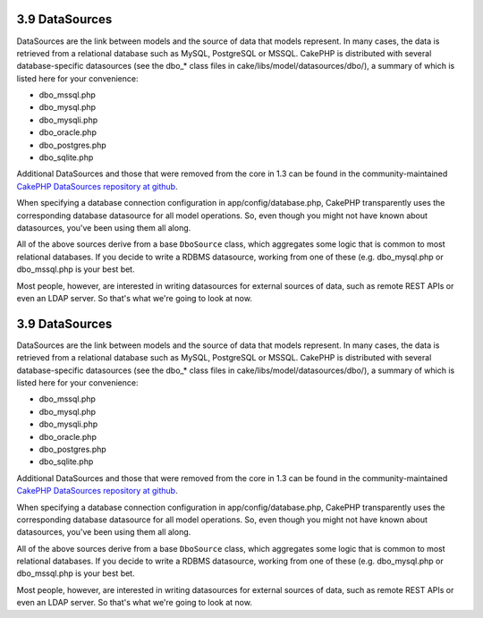 3.9 DataSources
---------------

DataSources are the link between models and the source of data that
models represent. In many cases, the data is retrieved from a
relational database such as MySQL, PostgreSQL or MSSQL. CakePHP is
distributed with several database-specific datasources (see the
dbo\_\* class files in cake/libs/model/datasources/dbo/), a summary
of which is listed here for your convenience:


-  dbo\_mssql.php
-  dbo\_mysql.php
-  dbo\_mysqli.php
-  dbo\_oracle.php
-  dbo\_postgres.php
-  dbo\_sqlite.php

Additional DataSources and those that were removed from the core in
1.3 can be found in the community-maintained
`CakePHP DataSources repository at github <http://github.com/cakephp/datasources>`_.

When specifying a database connection configuration in
app/config/database.php, CakePHP transparently uses the
corresponding database datasource for all model operations. So,
even though you might not have known about datasources, you've been
using them all along.

All of the above sources derive from a base ``DboSource`` class,
which aggregates some logic that is common to most relational
databases. If you decide to write a RDBMS datasource, working from
one of these (e.g. dbo\_mysql.php or dbo\_mssql.php is your best
bet.

Most people, however, are interested in writing datasources for
external sources of data, such as remote REST APIs or even an LDAP
server. So that's what we're going to look at now.

3.9 DataSources
---------------

DataSources are the link between models and the source of data that
models represent. In many cases, the data is retrieved from a
relational database such as MySQL, PostgreSQL or MSSQL. CakePHP is
distributed with several database-specific datasources (see the
dbo\_\* class files in cake/libs/model/datasources/dbo/), a summary
of which is listed here for your convenience:


-  dbo\_mssql.php
-  dbo\_mysql.php
-  dbo\_mysqli.php
-  dbo\_oracle.php
-  dbo\_postgres.php
-  dbo\_sqlite.php

Additional DataSources and those that were removed from the core in
1.3 can be found in the community-maintained
`CakePHP DataSources repository at github <http://github.com/cakephp/datasources>`_.

When specifying a database connection configuration in
app/config/database.php, CakePHP transparently uses the
corresponding database datasource for all model operations. So,
even though you might not have known about datasources, you've been
using them all along.

All of the above sources derive from a base ``DboSource`` class,
which aggregates some logic that is common to most relational
databases. If you decide to write a RDBMS datasource, working from
one of these (e.g. dbo\_mysql.php or dbo\_mssql.php is your best
bet.

Most people, however, are interested in writing datasources for
external sources of data, such as remote REST APIs or even an LDAP
server. So that's what we're going to look at now.
